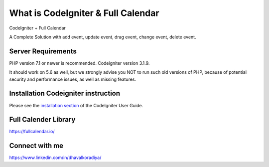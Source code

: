 ###################
What is CodeIgniter & Full Calendar
###################

CodeIgniter + Full Calendar

A Complete Solution with add event, update event, drag event, change event, delete event.

.. image:: https://github.com/Dhavalkoradiya/Fullcalender-Codeigniter/blob/master/screenshot.png

*******************
Server Requirements
*******************

PHP version 7.1 or newer is recommended.
Codeigniter version 3.1.9.

It should work on 5.6 as well, but we strongly advise you NOT to run
such old versions of PHP, because of potential security and performance
issues, as well as missing features.

************
Installation Codeigniter instruction
************

Please see the `installation section <https://codeigniter.com/user_guide/installation/index.html>`_
of the CodeIgniter User Guide.

************
Full Calender Library
************
`https://fullcalendar.io/ <https://fullcalendar.io/>`_

***********
Connect with me
***********
https://www.linkedin.com/in/dhavalkoradiya/
